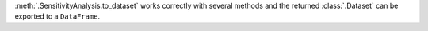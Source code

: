 :meth:`.SensitivityAnalysis.to_dataset` works correctly with several methods and the returned :class:`.Dataset` can be exported to a ``DataFrame``.
